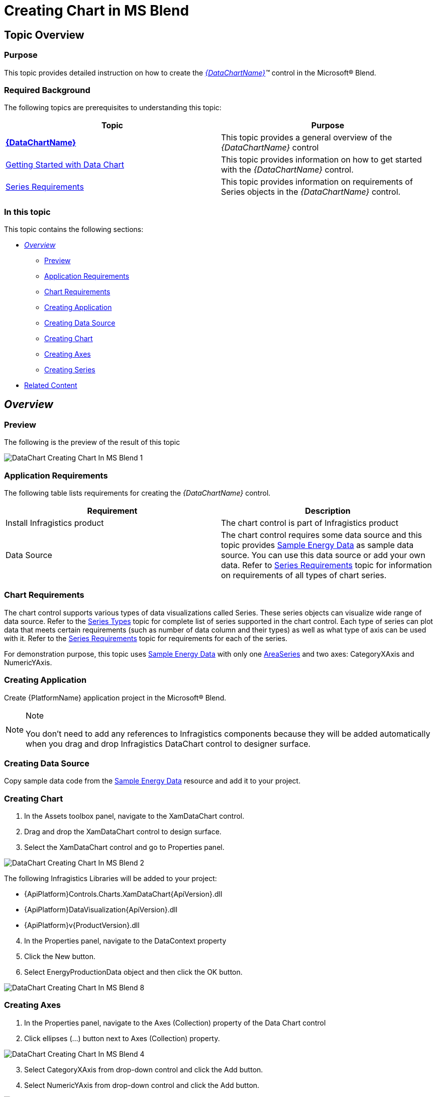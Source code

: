 ﻿////
|metadata|
{
    "name": "datachart-creating-chart-in-ms-blend-xaml",
    "controlName": [],
    "tags": [],
    "guid": "1f70421a-83b4-409f-a7ce-4fac3b0323d6",
    "buildFlags": ["wpf,win-universal"],
    "createdOn": "2014-09-22T08:55:32.3063396Z"
}
|metadata|
////

= Creating Chart in MS Blend

== Topic Overview

=== Purpose

This topic provides detailed instruction on how to create the  _link:{DataChartLink}.{DataChartName}.html[{DataChartName}]™_   control in the Microsoft® Blend.

=== Required Background

The following topics are prerequisites to understanding this topic:

[options="header", cols="a,a"]
|====
|Topic|Purpose

| link:datachart-datachart.html[*{DataChartName}* ]
|This topic provides a general overview of the _{DataChartName}_ control

| link:datachart-getting-started-with-datachart.html[Getting Started with Data Chart]
|This topic provides information on how to get started with the _{DataChartName}_ control.

| link:datachart-series-requirements.html[Series Requirements]
|This topic provides information on requirements of Series objects in the _{DataChartName}_ control.

|====

=== In this topic

This topic contains the following sections:

* <<_Ref397371182, _Overview_  >>

** <<_Ref397371188,Preview>>
** <<_Ref396219292,Application Requirements>>
** <<_Ref397371278,Chart Requirements>>
** <<_Ref396236025,Creating Application>>
** <<_Ref396236029,Creating Data Source>>
** <<_Ref396236037,Creating Chart>>
** <<_Ref396236032,Creating Axes>>
** <<_Ref396236034,Creating Series>>

* <<_Ref388439099,Related Content>>

[[_Ref386478097]]
[[_Configuring_a_Custom]]
[[_Ref397371182]]
== _Overview_

[[_Ref397371188]]

=== Preview

The following is the preview of the result of this topic

image::images/DataChart_Creating_Chart_In_MS_Blend_1.png[]

[[_Ref396219292]]

=== Application Requirements

The following table lists requirements for creating the  _{DataChartName}_   control.

[options="header", cols="a,a"]
|====
|Requirement|Description

|Install Infragistics product
|The chart control is part of Infragistics product

|Data Source
|The chart control requires some data source and this topic provides link:resources-sample-energy-data.html[Sample Energy Data] as sample data source. You can use this data source or add your own data. Refer to link:datachart-series-requirements.html[Series Requirements] topic for information on requirements of all types of chart series.

|====

[[_Ref397371278]]

=== Chart Requirements

The chart control supports various types of data visualizations called Series. These series objects can visualize wide range of data source. Refer to the link:datachart-series-types.html[Series Types] topic for complete list of series supported in the chart control. Each type of series can plot data that meets certain requirements (such as number of data column and their types) as well as what type of axis can be used with it. Refer to the link:datachart-series-requirements.html[Series Requirements] topic for requirements for each of the series.

For demonstration purpose, this topic uses link:resources-sample-energy-data.html[Sample Energy Data] with only one link:{DataChartLink}.areaseries.html[AreaSeries] and two axes: CategoryXAxis and NumericYAxis.

[[_Ref396236025]]

=== Creating Application

Create {PlatformName} application project in the Microsoft® Blend.

.Note
[NOTE]
====
You don’t need to add any references to Infragistics components because they will be added automatically when you drag and drop Infragistics DataChart control to designer surface.
====

[[_Ref396236029]]

=== Creating Data Source

Copy sample data code from the link:resources-sample-energy-data.html[Sample Energy Data] resource and add it to your project.

[[_Ref396236037]]

=== Creating Chart

[start=1]
. In the Assets toolbox panel, navigate to the XamDataChart control.

[start=2]
. Drag and drop the XamDataChart control to design surface.

[start=3]
. Select the XamDataChart control and go to Properties panel.

image::images/DataChart_Creating_Chart_In_MS_Blend_2.png[]

The following Infragistics Libraries will be added to your project:

* {ApiPlatform}Controls.Charts.XamDataChart{ApiVersion}.dll
* {ApiPlatform}DataVisualization{ApiVersion}.dll
* {ApiPlatform}v{ProductVersion}.dll

[start=4]
. In the Properties panel, navigate to the DataContext property

[start=5]
. Click the New button.

[start=6]
. Select EnergyProductionData object and then click the OK button.

image::images/DataChart_Creating_Chart_In_MS_Blend_8.png[]

[[_Ref396236032]]

=== Creating Axes

[start=1]
. In the Properties panel, navigate to the Axes (Collection) property of the Data Chart control

[start=2]
. Click ellipses (…) button next to Axes (Collection) property.

image::images/DataChart_Creating_Chart_In_MS_Blend_4.png[]

[start=3]
. Select CategoryXAxis from drop-down control and click the Add button.

[start=4]
. Select NumericYAxis from drop-down control and click the Add button.

image::images/DataChart_Creating_Chart_In_MS_Blend_5.png[]

[start=5]
. Click the OK button to close the Axes Collection Editor.

[start=6]
. In design surface, change current selection to the CategoryXAxis object:

* Right click on center of the Data Chart
* Navigate to the Set Current Selection menu item
* Select the CategoryXAxis menu item

[start=7]
. In Properties panel, set the following properties of the CategoryXAxis object:

[options="header", cols="a,a,a,a"]
|====
|Property Name|Property Type|Property Value|Notes

|Name
|string
|xAxis
|Sets the identifying name of the axis element

| link:{DataChartLink}.categoryaxisbase{ApiProp}itemssource.html[ItemsSource]
|string
|{Binding}
|Sets the ItemsSource property for the axis

| link:{DataChartLink}.axis{ApiProp}label.html[Label]
|string
|{}{Country}
|Sets the axis label format string

| link:{DataChartLink}.axis{ApiProp}title.html[Title]
|string
|X-Axis
|Sets the displayed title for the axis

|====

[start=8]
. In design surface, change current selection to the NumericYAxis object:

* Right click on center of the Data Chart
* Navigate to the Set Current Selection menu item
* Select the NumericYAxis menu item

[start=9]
. In Properties panel, set the following properties of the NumericYAxis object:

[options="header", cols="a,a,a,a"]
|====
|Property Name|Property Type|Property Value|Notes

|Name
|string
|yAxis
|Sets the identifying name of the axis element

| link:{DataChartLink}.axis{ApiProp}title.html[Title]
|string
|Y-Axis
|Sets the displayed title for the axis

|====

.Note
[NOTE]
====
Numeric YAxis automatically calculates MinimumValue and MaximumValue based on range of data bound to the Series objects and you don’t have sets these properties.
====

[[_Ref396236034]]

=== Creating Series

[start=1]
. In the Properties panel, navigate to the Series (Collection) property of the Data Chart control.

[start=2]
. Click ellipses (…) button next to Series (Collection) property.

image::images/DataChart_Creating_Chart_In_MS_Blend_6.png[]

[start=3]
. Select AreaSeries from drop-down control and click the Add button.

image::images/DataChart_Creating_Chart_In_MS_Blend_7.png[]

[start=4]
. Click the OK button to close the Series Collection Editor

[start=5]
. In design surface, change current selection to the AreaSeries object

* Right click on center of the Data Chart
* Navigate to the Set Current Selection menu item
* Select the AreaSeries menu item

[start=6]
. In Properties panel, set the following properties of the AreaSeries object

[options="header", cols="a,a,a,a"]
|====
|Property Name|Property Type|Property Value|Notes

|Name
|string
|AreaSeries
|Sets the identifying name of the axis element

| link:{DataChartLink}.series{ApiProp}itemssource.html[ItemsSource]
|string
|{Binding}
|Sets the ItemsSource property for the axis

| link:{DataChartLink}.AnchoredCategorySeries{ApiProp}valuememberpath.html[ValueMemberPath]
|string
|Coal
|Sets the value mapping property for the series object

| link:{DataChartLink}.HorizontalAnchoredCategorySeries{ApiProp}xaxis.html[XAxis]
|string
|{Binding ElementName=xAxis}
|Sets the effective x-axis for this series

| link:{DataChartLink}.HorizontalAnchoredCategorySeries{ApiProp}yaxis.html[YAxis]
|string
|{Binding ElementName=yAxis}
|Sets the effective y-axis for this series

|====

.Note
[NOTE]
====
Element names of bindings for axis properties must match names that were set on axis objects in previous section.
====

[[_Ref388439099]]
== Related Content

[[_Ref386478106]]

=== Topics

The following topics provide additional information related to this topic.

[options="header", cols="a,a"]
|====
|Topic|Purpose

| link:datachart-datachart.html[{DataChartName}] 

|This topic provides a general overview of the _{DataChartName}_ control

| link:datachart-getting-started-with-datachart.html[Getting Started with Data Chart]
|This topic provides information on how to get started with the _{DataChartName}_ control.

| link:datachart-series-requirements.html[Series Requirements]
|This topic provides information on requirements of Series objects in the _{DataChartName}_ control.

|====